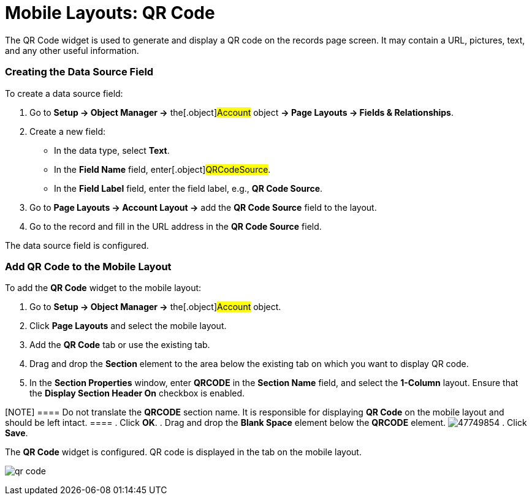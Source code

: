 = Mobile Layouts: QR Code

The QR Code widget is used to generate and display a QR code on the
records page screen. It may contain a URL, pictures, text, and any other
useful information.

[[h2_1184952911]]
=== Creating the Data Source Field

To create a data source field:

. Go to *Setup → Object Manager →* the[.object]#Account# object
*→ Page Layouts → Fields & Relationships*.
. Create a new field:
* In the data type, select *Text*.
* In the *Field Name* field, enter[.object]#QRCodeSource#.
* In the *Field Label* field, enter the field label, e.g., *QR Code
Source*.
. Go to *Page Layouts → Account Layout →* add the *QR Code Source* field
to the layout.
. Go to the record and fill in the URL address in the *QR Code Source*
field.

The data source field is configured.

[[h2_913548954]]
=== Add QR Code to the Mobile Layout

To add the *QR Code* widget to the mobile layout:

. Go to *Setup → Object Manager →* the[.object]#Account#
object.
. Click *Page Layouts* and select the mobile layout.
. Add the *QR Code* tab or use the existing tab.
. Drag and drop the *Section* element to the area below the existing tab
on which you want to display QR code.
. In the *Section Properties* window, enter *QRCODE* in the *Section
Name* field, and select the *1-Column* layout. Ensure that the *Display
Section Header On* checkbox is enabled.

[NOTE] ==== Do not translate the *QRCODE* section name. It is
responsible for displaying *QR Code* on the mobile layout and should be
left intact. ====
. Click *OK*.
. Drag and drop the *Blank Space* element below the *QRCODE* element.
image:47749854.png[]
. Click *Save*.

The *QR Code* widget is configured. QR code is displayed in the tab on
the mobile layout.

//tag::ios[]
image:qr-code.png[]
